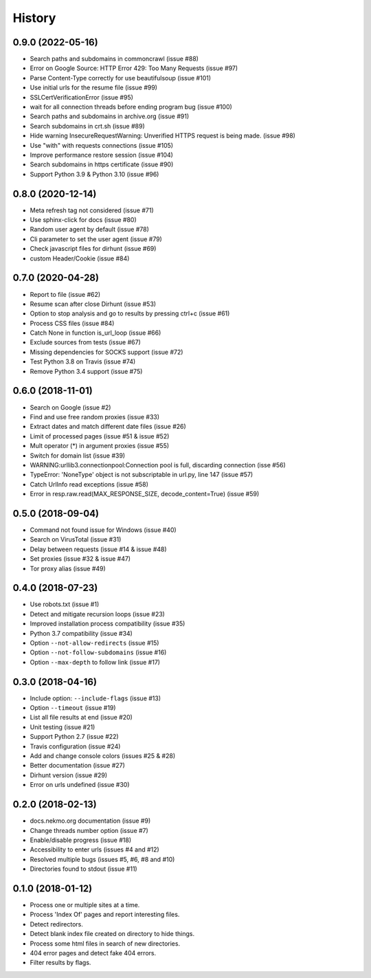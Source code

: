 =======
History
=======

0.9.0 (2022-05-16)
------------------

* Search paths and subdomains in commoncrawl (issue #88)
* Error on Google Source: HTTP Error 429: Too Many Requests (issue #97)
* Parse Content-Type correctly for use beautifulsoup (issue #101)
* Use initial urls for the resume file (issue #99)
* SSLCertVerificationError (issue #95)
* wait for all connection threads before ending program bug (issue #100)
* Search paths and subdomains in archive.org (issue #91)
* Search subdomains in crt.sh (issue #89)
* Hide warning InsecureRequestWarning: Unverified HTTPS request is being made. (issue #98)
* Use "with" with requests connections (issue #105)
* Improve performance restore session (issue #104)
* Search subdomains in https certificate (issue #90)
* Support Python 3.9 & Python 3.10 (issue #96)


0.8.0 (2020-12-14)
------------------

* Meta refresh tag not considered (issue #71)
* Use sphinx-click for docs (issue #80)
* Random user agent by default (issue #78)
* Cli parameter to set the user agent (issue #79)
* Check javascript files for dirhunt (issue #69)
* custom Header/Cookie (issue #84)


0.7.0 (2020-04-28)
------------------

* Report to file (issue #62)
* Resume scan after close Dirhunt (issue #53)
* Option to stop analysis and go to results by pressing ctrl+c (issue #61)
* Process CSS files (issue #84)
* Catch None in function is_url_loop (issue #66)
* Exclude sources from tests (issue #67)
* Missing dependencies for SOCKS support (issue #72)
* Test Python 3.8 on Travis (issue #74)
* Remove Python 3.4 support (issue #75)


0.6.0 (2018-11-01)
------------------

* Search on Google (issue #2)
* Find and use free random proxies (issue #33)
* Extract dates and match different date files (issue #26)
* Limit of processed pages (issue #51 & issue #52)
* Mult operator (*) in argument proxies (issue #55)
* Switch for domain list (issue #39)
* WARNING:urllib3.connectionpool:Connection pool is full, discarding connection (isse #56)
* TypeError: 'NoneType' object is not subscriptable in url.py, line 147 (issue #57)
* Catch UrlInfo read exceptions (issue #58)
* Error in resp.raw.read(MAX_RESPONSE_SIZE, decode_content=True) (issue #59)


0.5.0 (2018-09-04)
------------------

* Command not found issue for Windows (issue #40)
* Search on VirusTotal (issue #31)
* Delay between requests (issue #14 & issue #48)
* Set proxies (issue #32 & issue #47)
* Tor proxy alias (issue #49)


0.4.0 (2018-07-23)
------------------

* Use robots.txt (issue #1)
* Detect and mitigate recursion loops (issue #23)
* Improved installation process compatibility (issue #35)
* Python 3.7 compatibility (issue #34)
* Option ``--not-allow-redirects`` (issue #15)
* Option ``--not-follow-subdomains`` (issue #16)
* Option ``--max-depth`` to follow link (issue #17)


0.3.0 (2018-04-16)
------------------

* Include option: ``--include-flags`` (issue #13)
* Option ``--timeout`` (issue #19)
* List all file results at end (issue #20)
* Unit testing (issue #21)
* Support Python 2.7 (issue #22)
* Travis configuration (issue #24)
* Add and change console colors (issues #25 & #28)
* Better documentation (issue #27)
* Dirhunt version (issue #29)
* Error on urls undefined (issue #30)


0.2.0 (2018-02-13)
------------------

* docs.nekmo.org documentation (issue #9)
* Change threads number option (issue #7)
* Enable/disable progress (issue #18)
* Accessibility to enter urls (issues #4 and #12)
* Resolved multiple bugs (issues #5, #6, #8 and #10)
* Directories found to stdout (issue #11)


0.1.0 (2018-01-12)
------------------

* Process one or multiple sites at a time.
* Process 'Index Of' pages and report interesting files.
* Detect redirectors.
* Detect blank index file created on directory to hide things.
* Process some html files in search of new directories.
* 404 error pages and detect fake 404 errors.
* Filter results by flags.
